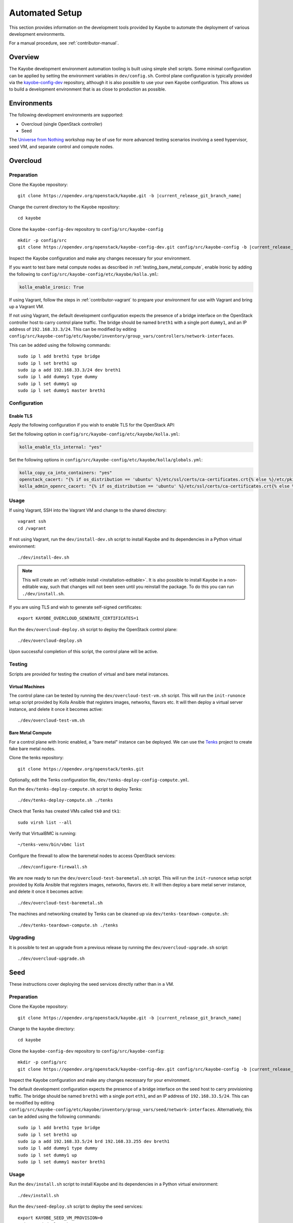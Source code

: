 .. _contributor-automated:

===============
Automated Setup
===============

This section provides information on the development tools provided by Kayobe
to automate the deployment of various development environments.

For a manual procedure, see :ref:`contributor-manual`.

Overview
========

The Kayobe development environment automation tooling is built using simple
shell scripts.  Some minimal configuration can be applied by setting the
environment variables in ``dev/config.sh``.  Control plane configuration is
typically provided via the `kayobe-config-dev
<https://opendev.org/openstack/kayobe-config-dev>`_ repository,
although it is also possible to use your own Kayobe configuration.  This allows
us to build a development environment that is as close to production as
possible.

Environments
============

The following development environments are supported:

* Overcloud (single OpenStack controller)
* Seed

The `Universe from Nothing
<https://github.com/stackhpc/a-universe-from-nothing/>`_ workshop may be of use
for more advanced testing scenarios involving a seed hypervisor, seed VM, and
separate control and compute nodes.

.. _contributor-automated-overcloud:

Overcloud
=========

Preparation
-----------

Clone the Kayobe repository:

.. parsed-literal::

   git clone \https://opendev.org/openstack/kayobe.git -b |current_release_git_branch_name|

Change the current directory to the Kayobe repository::

    cd kayobe

Clone the ``kayobe-config-dev`` repository to ``config/src/kayobe-config``

.. parsed-literal::

   mkdir -p config/src
   git clone \https://opendev.org/openstack/kayobe-config-dev.git config/src/kayobe-config -b |current_release_git_branch_name|

Inspect the Kayobe configuration and make any changes necessary for your
environment.

If you want to test bare metal compute nodes as described in
:ref:`testing_bare_metal_compute`, enable Ironic by adding the following to
``config/src/kayobe-config/etc/kayobe/kolla.yml``:

.. code-block:: yaml

   kolla_enable_ironic: True

If using Vagrant, follow the steps in :ref:`contributor-vagrant` to prepare
your environment for use with Vagrant and bring up a Vagrant VM.

If not using Vagrant, the default development configuration expects the
presence of a bridge interface on the OpenStack controller host to carry
control plane traffic.  The bridge should be named ``breth1`` with a single
port ``dummy1``, and an IP address of ``192.168.33.3/24``.  This can be
modified by editing
``config/src/kayobe-config/etc/kayobe/inventory/group_vars/controllers/network-interfaces``.

This can be added using the following commands::

    sudo ip l add breth1 type bridge
    sudo ip l set breth1 up
    sudo ip a add 192.168.33.3/24 dev breth1
    sudo ip l add dummy1 type dummy
    sudo ip l set dummy1 up
    sudo ip l set dummy1 master breth1

Configuration
-------------

Enable TLS
^^^^^^^^^^

Apply the following configuration if you wish to enable TLS for the OpenStack
API:

Set the following option in ``config/src/kayobe-config/etc/kayobe/kolla.yml``:

.. code-block:: yaml

   kolla_enable_tls_internal: "yes"

Set the following options in
``config/src/kayobe-config/etc/kayobe/kolla/globals.yml``:

.. code-block:: yaml

   kolla_copy_ca_into_containers: "yes"
   openstack_cacert: "{% if os_distribution == 'ubuntu' %}/etc/ssl/certs/ca-certificates.crt{% else %}/etc/pki/tls/certs/ca-bundle.crt{% endif %}"
   kolla_admin_openrc_cacert: "{% if os_distribution == 'ubuntu' %}/etc/ssl/certs/ca-certificates.crt{% else %}/etc/pki/tls/certs/ca-bundle.crt{% endif %}"

Usage
-----

If using Vagrant, SSH into the Vagrant VM and change to the shared directory::

    vagrant ssh
    cd /vagrant

If not using Vagrant, run the ``dev/install-dev.sh`` script to install Kayobe and
its dependencies in a Python virtual environment::

    ./dev/install-dev.sh

.. note::

   This will create an :ref:`editable install <installation-editable>`.
   It is also possible to install Kayobe in a non-editable way, such that
   changes will not been seen until you reinstall the package. To do this you
   can run ``./dev/install.sh``.

If you are using TLS and wish to generate self-signed certificates::

    export KAYOBE_OVERCLOUD_GENERATE_CERTIFICATES=1

Run the ``dev/overcloud-deploy.sh`` script to deploy the OpenStack control
plane::

    ./dev/overcloud-deploy.sh

Upon successful completion of this script, the control plane will be active.

Testing
-------

Scripts are provided for testing the creation of virtual and bare metal
instances.

Virtual Machines
^^^^^^^^^^^^^^^^

The control plane can be tested by running the ``dev/overcloud-test-vm.sh``
script. This will run the ``init-runonce`` setup script provided by Kolla
Ansible that registers images, networks, flavors etc. It will then deploy a
virtual server instance, and delete it once it becomes active::

    ./dev/overcloud-test-vm.sh

.. _testing_bare_metal_compute:

Bare Metal Compute
^^^^^^^^^^^^^^^^^^

For a control plane with Ironic enabled, a "bare metal" instance can be
deployed. We can use the `Tenks <https://tenks.readthedocs.io/en/latest/>`__
project to create fake bare metal nodes.

Clone the tenks repository::

    git clone https://opendev.org/openstack/tenks.git

Optionally, edit the Tenks configuration file,
``dev/tenks-deploy-config-compute.yml``.

Run the ``dev/tenks-deploy-compute.sh`` script to deploy Tenks::

    ./dev/tenks-deploy-compute.sh ./tenks

Check that Tenks has created VMs called ``tk0`` and ``tk1``::

    sudo virsh list --all

Verify that VirtualBMC is running::

    ~/tenks-venv/bin/vbmc list

Configure the firewall to allow the baremetal nodes to access OpenStack
services::

    ./dev/configure-firewall.sh

We are now ready to run the ``dev/overcloud-test-baremetal.sh`` script. This
will run the ``init-runonce`` setup script provided by Kolla Ansible that
registers images, networks, flavors etc. It will then deploy a bare metal
server instance, and delete it once it becomes active::

    ./dev/overcloud-test-baremetal.sh

The machines and networking created by Tenks can be cleaned up via
``dev/tenks-teardown-compute.sh``::

    ./dev/tenks-teardown-compute.sh ./tenks

Upgrading
---------

It is possible to test an upgrade from a previous release by running the
``dev/overcloud-upgrade.sh`` script::

    ./dev/overcloud-upgrade.sh

.. _contributor-automated-seed:

Seed
====

These instructions cover deploying the seed services directly rather than in a
VM.

Preparation
-----------

Clone the Kayobe repository:

.. parsed-literal::

   git clone \https://opendev.org/openstack/kayobe.git -b |current_release_git_branch_name|

Change to the ``kayobe`` directory::

    cd kayobe

Clone the ``kayobe-config-dev`` repository to ``config/src/kayobe-config``:

.. parsed-literal::

   mkdir -p config/src
   git clone \https://opendev.org/openstack/kayobe-config-dev.git config/src/kayobe-config -b |current_release_git_branch_name|

Inspect the Kayobe configuration and make any changes necessary for your
environment.

The default development configuration expects the presence of a bridge
interface on the seed host to carry provisioning traffic.  The bridge should be
named ``breth1`` with a single port ``eth1``, and an IP address of
``192.168.33.5/24``.  This can be modified by editing
``config/src/kayobe-config/etc/kayobe/inventory/group_vars/seed/network-interfaces``.
Alternatively, this can be added using the following commands::

    sudo ip l add breth1 type bridge
    sudo ip l set breth1 up
    sudo ip a add 192.168.33.5/24 brd 192.168.33.255 dev breth1
    sudo ip l add dummy1 type dummy
    sudo ip l set dummy1 up
    sudo ip l set dummy1 master breth1

Usage
-----

Run the ``dev/install.sh`` script to install Kayobe and its dependencies in a
Python virtual environment::

    ./dev/install.sh

Run the ``dev/seed-deploy.sh`` script to deploy the seed services::

    export KAYOBE_SEED_VM_PROVISION=0
    ./dev/seed-deploy.sh

Upon successful completion of this script, the seed will be active.

Testing
-------

The seed services may be tested using the `Tenks
<https://tenks.readthedocs.io/en/latest/>`__ project to create fake bare metal
nodes.

If your seed has a non-standard MTU, you should set it via ``aio_mtu`` in
``etc/kayobe/networks.yml``.

Clone the tenks repository::

    git clone https://opendev.org/openstack/tenks.git

Optionally, edit the Tenks configuration file,
``dev/tenks-deploy-config-overcloud.yml``.

Run the ``dev/tenks-deploy-overcloud.sh`` script to deploy Tenks::

    ./dev/tenks-deploy-overcloud.sh ./tenks

Check that Tenks has created a VM called ``controller0``::

    sudo virsh list --all

Verify that VirtualBMC is running::

    ~/tenks-venv/bin/vbmc list

It is now possible to discover, inspect and provision the controller VM::

    source dev/environment-setup.sh
    kayobe overcloud inventory discover
    kayobe overcloud hardware inspect
    kayobe overcloud provision

The controller VM is now accessible via SSH as the bootstrap user
(``cloud-user``, ``rocky`` or ``ubuntu``) at ``192.168.33.3``.

The machines and networking created by Tenks can be cleaned up via
``dev/tenks-teardown-overcloud.sh``::

    ./dev/tenks-teardown-overcloud.sh ./tenks

Upgrading
---------

It is possible to test an upgrade by running the ``dev/seed-upgrade.sh``
script::

    ./dev/seed-upgrade.sh
